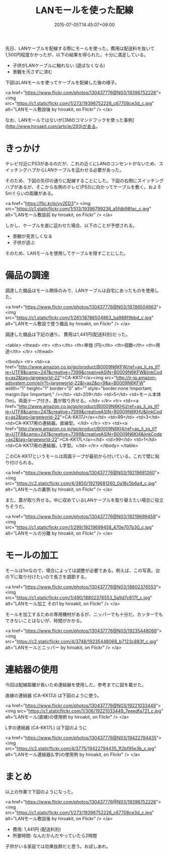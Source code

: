 #+title: LANモールを使った配線
#+date: 2015-07-05T14:45:07+09:00
#+draft: false
#+tags: 過去記事インポート 配線

先日、LANケーブルを配線する際にモールを使った。費用は配送料を抜いて1,500円程度かかったが、以下の結果を得られた。十分に満足している。

# more

- 子供がLANケーブルに触れない (遊ばなくなる)
- 景観を汚さずに済む

下図はLANモールを使ってケーブルを配線した後の様子。

<a href="https://www.flickr.com/photos/130437776@N03/19396752226">
  <img src="https://c1.staticflickr.com/1/273/19396752226_c67708ce3d_c.jpg" alt="LANモール敷設後 by hiroakit, on Flickr" />
</a>

なお、LANモールではないが[3Mのコマンドフックを使った事例](http://www.hiroakit.com/article/293)がある。

* きっかけ

テレビ付近にPS3があるのだが、これの近くにLANのコンセントがないため、スイッチングハブからLANケーブルを這わせる必要があった。

そのため、下図の矢印の通りに配線することにした。下図の右側にスイッチングハブがあるが、そこから左側のテレビ(PS3)に向かってケーブルを敷く。およそ5mぐらいの距離がある。

<a href="https://flic.kr/p/vy2ED3">
  <img src="https://c1.staticflickr.com/1/513/19396799236_a5fdb98fac_c.jpg" alt="LANモール敷設前 by hiroakit, on Flickr" />
</a>

しかし、ケーブルを直に這わせた場合、以下のことが予想される。

- 景観が見苦しくなる
- 子供が遊ぶ

そのため、LANモールを使用してケーブルを隠すことにした。

* 備品の調達

調達した備品はモール関係のみで、LANケーブルは自宅にあったものを使用した。

<a href="https://www.flickr.com/photos/130437776@N03/18786504863">
  <img src="https://c1.staticflickr.com/1/261/18786504863_ba988f9bbd_c.jpg" alt="LANモール敷設で使う備品 by hiroakit, on Flickr" />
</a>

調達した備品は下記の通り。 費用は1,441円(配送料別)だった。

<table>
<thead>
<tr>
<th></th>
<th>単価 (円)</th>
<th>個数</th>
<th>用途</th>
</tr>
</thead>

<tbody>
<tr>
<td><a href="http://www.amazon.co.jp/gp/product/B0009N6KFW/ref=as_li_ss_tl?ie=UTF8&camp=247&creative=7399&creativeASIN=B0009N6KFW&linkCode=as2&tag=largeworld-22">CA-KK17</a><img src="http://ir-jp.amazon-adsystem.com/e/ir?t=largeworld-22&l=as2&o=9&a=B0009N6KFW" width="1" height="1" border="0" alt="" style="border:none !important; margin:0px !important;" /></td>
<td>209</td>
<td>5</td>
<td>モール本体 (1m)。両面テープ付き。蓋が取り外せる。</td>
</tr>
<tr>
<td><a href="http://www.amazon.co.jp/gp/product/B0009N6KHU/ref=as_li_ss_tl?ie=UTF8&camp=247&creative=7399&creativeASIN=B0009N6KHU&linkCode=as2&tag=largeworld-22">CA-KK17J</a></td>
<td>99</td>
<td>3</td>
<td>CA-KK17用の連結器。直線型。</td>
</tr>
<tr>
<td><a href="http://www.amazon.co.jp/gp/product/B0009N6KI4/ref=as_li_ss_tl?ie=UTF8&camp=247&creative=7399&creativeASIN=B0009N6KI4&linkCode=as2&tag=largeworld-22">CA-KK17L</a></td>
<td>99</td>
<td>1</td>
<td>CA-KK17用の連結器。L字型。</td>
</tr>
</tbody>
</table>

このCA-KK17というモールは両面テープが最初から付いている。これで壁に貼り付けられる。

<a href="https://www.flickr.com/photos/130437776@N03/19219681260">
  <img src="https://c2.staticflickr.com/4/3850/19219681260_0a18c5b6a4_c.jpg" alt="LANモールの裏側 by hiroakit, on Flickr" />
</a>

また、蓋が取り外せる。中に収めているLANケーブルを取り替えたい場合に役立ちそうだ。

<a href="https://www.flickr.com/photos/130437776@N03/19219699458">
  <img src="https://c1.staticflickr.com/1/299/19219699458_470e707b30_c.jpg" alt="LANモールの分離 by hiroakit, on Flickr" />
</a>

* モールの加工

モールは1mなので、場合によっては調整が必要である。例えば、この写真。台の下に取り付けたいので長さを調節する。

<a href="https://www.flickr.com/photos/130437776@N03/18802376553">
  <img src="https://c1.staticflickr.com/1/490/18802376553_5a9d7c617f_c.jpg" alt="LANモール加工 その1 by hiroakit, on Flickr" />
</a>

モールを加工するための専用機材があるが、ニッパーでも十分だ。カッターでもできないことはないが、時間がかかる。

<a href="https://www.flickr.com/photos/130437776@N03/19235448068">
  <img src="https://c2.staticflickr.com/4/3748/19235448068_b7123c883f_c.jpg" alt="LANモールとニッパー by hiroakit, on Flickr" />
</a>

* 連結器の使用

今回は配線距離が長いため連結器を使用した。参考までに図を載せた。

直線の連結器 (CA-KK17J) は下図のように使う。

<a href="https://www.flickr.com/photos/130437776@N03/19221033449">
  <img src="https://c1.staticflickr.com/1/306/19221033449_7eeedfa721_c.jpg" alt="LANモール(直線)の使用例 by hiroakit, on Flickr" />
</a>

L字の連結器 (CA-KK17L) は下図のように

<a href="https://www.flickr.com/photos/130437776@N03/19422794435">
  <img src="https://c2.staticflickr.com/4/3775/19422794435_1f2bf95e3b_c.jpg" alt="LANモール連結器(L字)の使用例 by hiroakit, on Flickr" />
</a>

* まとめ

以上の作業で下図のようになった。

<a href="https://www.flickr.com/photos/130437776@N03/19396752226">
  <img src="https://c1.staticflickr.com/1/273/19396752226_c67708ce3d_c.jpg" alt="LANモール敷設後 by hiroakit, on Flickr" />
</a>

- 費用: 1,441円 (配送料別)
- 所要時間: なんだかんだやっていたら2時間

子供がいる家庭では効果抜群だと思う。お試しあれ。



